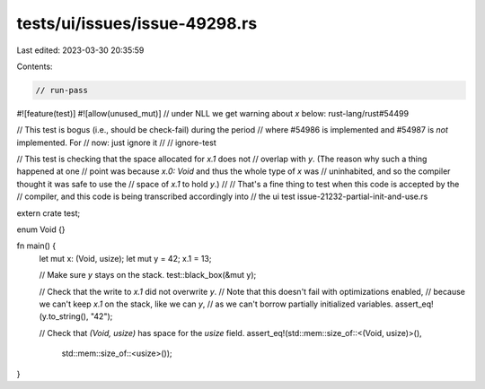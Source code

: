 tests/ui/issues/issue-49298.rs
==============================

Last edited: 2023-03-30 20:35:59

Contents:

.. code-block:: rs

    // run-pass
#![feature(test)]
#![allow(unused_mut)] // under NLL we get warning about `x` below: rust-lang/rust#54499

// This test is bogus (i.e., should be check-fail) during the period
// where #54986 is implemented and #54987 is *not* implemented. For
// now: just ignore it
//
// ignore-test

// This test is checking that the space allocated for `x.1` does not
// overlap with `y`. (The reason why such a thing happened at one
// point was because `x.0: Void` and thus the whole type of `x` was
// uninhabited, and so the compiler thought it was safe to use the
// space of `x.1` to hold `y`.)
//
// That's a fine thing to test when this code is accepted by the
// compiler, and this code is being transcribed accordingly into
// the ui test issue-21232-partial-init-and-use.rs

extern crate test;

enum Void {}

fn main() {
    let mut x: (Void, usize);
    let mut y = 42;
    x.1 = 13;

    // Make sure `y` stays on the stack.
    test::black_box(&mut y);

    // Check that the write to `x.1` did not overwrite `y`.
    // Note that this doesn't fail with optimizations enabled,
    // because we can't keep `x.1` on the stack, like we can `y`,
    // as we can't borrow partially initialized variables.
    assert_eq!(y.to_string(), "42");

    // Check that `(Void, usize)` has space for the `usize` field.
    assert_eq!(std::mem::size_of::<(Void, usize)>(),
               std::mem::size_of::<usize>());
}


